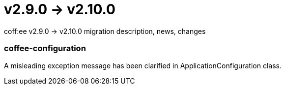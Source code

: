 = v2.9.0 → v2.10.0

coff:ee v2.9.0 -> v2.10.0 migration description, news, changes

=== coffee-configuration
A misleading exception message has been clarified in ApplicationConfiguration class.
